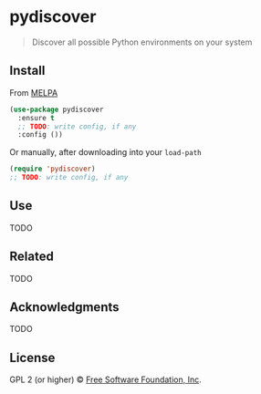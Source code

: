 * pydiscover

# [![Build Status](https://travis-ci.org//pydiscover.svg?branch=master)](https://travis-ci.org//pydiscover) [![MELPA Stable](https://stable.melpa.org/packages/pydiscover-badge.svg)](https://stable.melpa.org/#/pydiscover) [![MELPA](http://melpa.org/packages/pydiscover-badge.svg)](http://melpa.org/#/pydiscover)

#+begin_quote
Discover all possible Python environments on your system
#+end_quote

** Install

From [[https://melpa.org/][MELPA]]

#+begin_src emacs-lisp
(use-package pydiscover
  :ensure t
  ;; TODO: write config, if any
  :config ())
#+end_src

Or manually, after downloading into your =load-path=

#+begin_src emacs-lisp
(require 'pydiscover)
;; TODO: write config, if any
#+end_src

** Use

TODO

# ** Example

# [[https://raw.githubusercontent.com//pydiscover/master/img/demo.{TODO: set filetype png,gif}][TODO: set hover-text]]

** Related

TODO

** Acknowledgments

TODO

** License

GPL 2 (or higher) © [[http://www.fsf.org/about][Free Software Foundation, Inc]].
